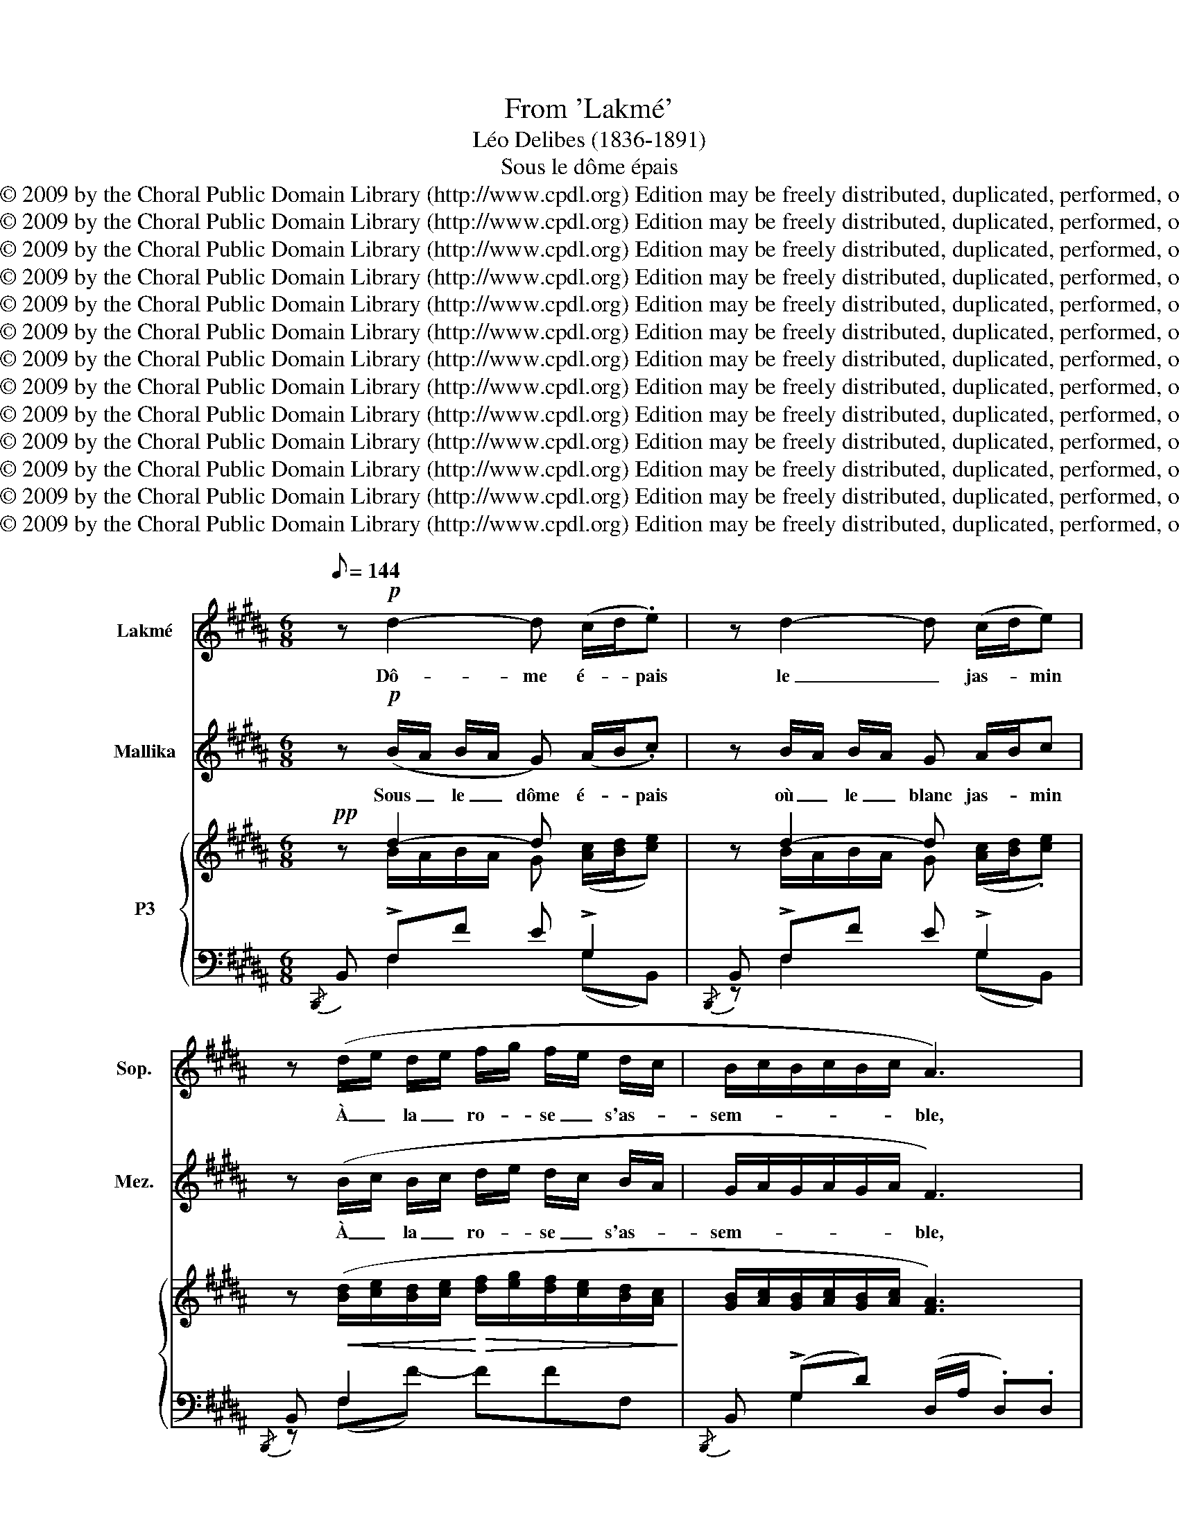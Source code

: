X:1
T:From 'Lakmé'
T:Léo Delibes (1836-1891)
T:Sous le dôme épais
T:Copyright © 2009 by the Choral Public Domain Library (http://www.cpdl.org) Edition may be freely distributed, duplicated, performed, or recorded.
T:Copyright © 2009 by the Choral Public Domain Library (http://www.cpdl.org) Edition may be freely distributed, duplicated, performed, or recorded.
T:Copyright © 2009 by the Choral Public Domain Library (http://www.cpdl.org) Edition may be freely distributed, duplicated, performed, or recorded.
T:Copyright © 2009 by the Choral Public Domain Library (http://www.cpdl.org) Edition may be freely distributed, duplicated, performed, or recorded.
T:Copyright © 2009 by the Choral Public Domain Library (http://www.cpdl.org) Edition may be freely distributed, duplicated, performed, or recorded.
T:Copyright © 2009 by the Choral Public Domain Library (http://www.cpdl.org) Edition may be freely distributed, duplicated, performed, or recorded.
T:Copyright © 2009 by the Choral Public Domain Library (http://www.cpdl.org) Edition may be freely distributed, duplicated, performed, or recorded.
T:Copyright © 2009 by the Choral Public Domain Library (http://www.cpdl.org) Edition may be freely distributed, duplicated, performed, or recorded.
T:Copyright © 2009 by the Choral Public Domain Library (http://www.cpdl.org) Edition may be freely distributed, duplicated, performed, or recorded.
T:Copyright © 2009 by the Choral Public Domain Library (http://www.cpdl.org) Edition may be freely distributed, duplicated, performed, or recorded.
T:Copyright © 2009 by the Choral Public Domain Library (http://www.cpdl.org) Edition may be freely distributed, duplicated, performed, or recorded.
T:Copyright © 2009 by the Choral Public Domain Library (http://www.cpdl.org) Edition may be freely distributed, duplicated, performed, or recorded.
T:Copyright © 2009 by the Choral Public Domain Library (http://www.cpdl.org) Edition may be freely distributed, duplicated, performed, or recorded.
Z:Copyright © 2009 by the Choral Public Domain Library (http://www.cpdl.org)
Z:Edition may be freely distributed, duplicated, performed, or recorded.
%%score 1 2 { ( 3 4 ) | ( 5 6 ) }
L:1/8
Q:1/8=144
M:6/8
K:B
V:1 treble nm="Lakmé" snm="Sop."
V:2 treble nm="Mallika" snm="Mez."
V:3 treble nm="P3"
V:4 treble 
V:5 bass 
V:6 bass 
V:1
 z!p! d2- d (c/d/.e) | z d2- d (c/d/e) | z (d/e/ d/e/ f/g/ f/e/ d/c/ | B/c/B/c/B/c/ A3) | %4
w: Dô- me é- * pais|le _ jas- * min|À _ la _ ro- * se _ s'as- *|sem- * * * * * ble,|
 z d2- d (c/d/e) | z d2- d (c/d/e) | z (d/e/ d/e/ f/g/ f/e/ d/c/ | B/c/B/c/B/c/ d3) | %8
w: Ri- ve en _ fleurs,|frais _ ma- * tin,|Nous * ap- * pel- * lent _ en- *|sem- * * * * * ble.|
 z!mf! c2- c (c/f/) (f/c/) |!p! z d2- d d/A/ A/d/ |!mf! z c2- c c/f/ f/c/ | z c/f/ f/c/ z (f2 | %12
w: Ah ! _ glis- * sons _|en _ sui- * vant _|Le _ cou- * rant _|fu- * yant _ Dans|
!f! g3-) g/e/ (B/G/ B/e/ | g b2 g2 e/) z/ | (e3- e/B/ =G/E/G/B/ | e =g2 e2 B) | d3 (dgd | %17
w: l'on- * de fré- * mis- *|san- * * te,|D'u- * ne main _ non- cha-|lan- * * te,|Ga- gnons _ le|
 f3) (fgd | f)(eG) z (eG) | z (eG eGe) | z!pp! d2- d (c/d/.e) | z d2- d (c/d/.e) | %22
w: bord Où _ l'oi-|seau chan- te, l'oi- seau,|l'oi- seau chan- * te.|Dô- * me é- * pais,|blanc _ jas- * min,|
 z!>(! (d/e/ d/e/ f/g/f/e/d/c/!>)! | B/c/B/c/B/c/) (B{/d}c)B | f6 | !fermata!f2 z z2 z || %26
w: Nous _ ap- * pel- * * * * *|* * * * * * lent _ en-|sem-|ble !|
[K:G][Q:1/8=160][Q:1/8=160][Q:1/8=160] z B2 z cd | dcd _e=fg | AA/ z/ A AGF | B3 z BB | B^AB ^ccc | %31
w: Mais je ne|sais quel- le crain- te su-|bi- te s'em- pa- re de|moi Quand mon|pè- re va seul à leur|
 ^cBc de z/ f/ | (g3 _B) z3/2 B/ | A3 A2 A | A2 z z2 z | z6 | z6 | z6 | z6 | z6 | z6 | z6 | %42
w: vil- le mau- di- te, Je|trem- ble, je|trem- ble d'ef-|froi !||||||||
 z2 ^c d2 d | ^cc/ z/ c (.d.e.d) | ^c2{/c} c c2 c | d2"^poco rall." d d2 d || %46
w: Oui, près des|cy- gnes aux ai- les de|nei- ge Al- lons cueil-|lir les lo- tus|
[K:B] d d2- d (c/d/.e) | z d2- d (c/d/.e) | z (d/e/ d/e/ f/g/ f/e/ d/c/ | B/c/B/c/B/c/ A3) | %50
w: bleus Dô- me é- * pais,|le _ jas- * min|À _ la _ ro- * se _ s'as- *|sem- * * * * * ble,|
 z d2- d c/d/e | z d2- d (c/d/.e) | z (d/e/ d/e/ f/g/ a/g/ f/e/ | d/e/d/c/B/c/ d3) | %54
w: Ri- * ve en _ fleurs,|frais _ ma- * tin|Nous _ ap- * pel- * lent _ en- *|sem- * * * * * ble.|
 z!mf! c2- c (c/f/) (f/c/) | z!p! d2- d (d/A/) (A/d/) | z!mf! c2- c (c/f/) (f/c/) | %57
w: Ah! _ glis- * sons *|en _ sui- * vant _|Le _ cou- * rant _|
 z (c/f/) (f/c/) z!<(! f2!<)! |!f! g3- (g/e/ B/G/ B/e/ | g b2 g2 e/) z/ |!p! e3- (e/B/ G/E/G/B/ | %61
w: fuy- * ant _ Dans|l'on- * de fré- * mis- *|san- * * te,|D'u- * ne main _ non- cha-|
 e g2 e2 B) | d3 (dg)d | f3 (fgd | f)(eG) z (eG) | z (e"^poco rall."G eGe) | %66
w: lan- * * te,|Ga- gnons _ le|bord, Où _ l'oi-|seau chan- te, l'oi- seau,|l'oi- seau chan- * te.|
!pp! z d2-"^a tempo" d (c/d/.e) | z d2- d (c/d/.e) | (z!>(! d/e/ d/e/ f/g/f/e/d/c/!>)! | %69
w: Dô- me é- * pais,|blanc _ jas- * min,|Nous _ ap- * pel- * * * * *|
 B/c/B/c/B/c/) (B"^rall."{/d}c)B | f6- | !fermata!f2 z z2 z | z6 | z6 | z6 | z6 | z6 | z6 | z6 | %79
w: * * * * * * lent _ en-|sem-|ble !||||||||
 z6 | z6 | z6 | z6 | z!p!"^a tempo" d2- d (c/d/.e) | z d2- d c/d/e | %85
w: ||||ah ! _ _ _ _|ah ! _ _ _ _|
 z!<(! (d/e/d/e/!<)!!>(! f/g/f/e/d/c/!>)! | B/c/B/c/B/c/ B{/d}c)(B | f6-) | f2 z z2 z |] %89
w: ah ! _ _ _ _ _ _ _ _ _|_ _ _ _ _ _ _ _ _|||
V:2
 z!p! (B/A/ B/A/ G) (A/B/.c) | z B/A/ B/A/ G A/B/c | z (B/c/ B/c/ d/e/ d/c/ B/A/ | %3
w: Sous _ le _ dôme é- * pais|où _ le _ blanc jas- * min|À _ la _ ro- * se _ s'as- *|
 G/A/G/A/G/A/ F3) | z (B/A/ B/A/ G) (A/B/c) | z (B/A/ B/A/ G) (A/B/c) | %6
w: sem- * * * * * ble,|Sur _ la _ rive en _ fleurs,|ri- * ant _ au ma- * tin,|
 z B/c/ B/c/ d/e/ d/c/ B/A/ | G/A/G/A/G/A/ B3 | z A/G/ F/G/ A A/F/ F/A/ | %9
w: Viens, _ des- * cen- * dons _ en- *|sem- * * * * * ble.|Dou- * ce- * ment glis- * sons, _|
!p! z A/G/ F/G/ A A/F/ F/A/ |!mf! z A/G/ F/G/ A A/F/ F/A/ | z A/F/ F/A/ z (f2 | %12
w: De _ son _ flot char- * mant _|Sui- * vons _ le cou- * rant _|fu- * yant _ Dans|
!f! e3-) e/B/ (G/E/ G/B/ | e g2 e2 G/) z/ | (=G3- G/G/ E/B,/E/G/ | B e2 B2 =G) | F B/A/G/A/ B3 | %17
w: l'on- * de fré- * mis- *|san- * * te,|D'u- * ne main _ non- cha-|lan- * * te,|Viens, ga- * gnons le bord|
 z =A/G/F/G/ A3 | z (GE) z (GE) | z (GE GEG) | z!pp! B/A/ B/A/ G (A/B/.c) | %21
w: Où la sour- ce dort|Et _ l'oi- seau|l'oi- seau chan- * te.|Sous _ le _ dô- me é- * pais,|
 z (B/A/ B/A/ G) (A/B/.c) | z!>(! (B/c/ B/c/ d/e/d/c/B/A/!>)! | G/A/G/A/G/A/) (G{/B}A)G | d6 | %25
w: Sous _ le _ blanc jas- * min,|Ah ! _ des- * cen- * * * * *|* * * * * * dons _ en-|sem-|
 !fermata!d2 z z2 z ||[K:G] z6 | z6 | z6 | z6 | z6 | z6 | z6 | z6 | z2 z AdB | BAB ^cde | %36
w: ble !|||||||||Pour que le|Dieu Ga- ne- ça le pro-|
 A2 A/ z/ AdB | BAB ^cde | f3- f z ^c | dd/ z/ d dAB | ^c2 c/ z/ _Bcf | d2 d (dAB) | ^c2 z z2 z | %43
w: tè- ge, Jus- qu'à l'é-|tang où s'é- bat- tent joy-|eux _ Les|cy- gnes aux ai- les de|nei- ge, Al- lons cueil-|lir les lo- * tus|bleus.|
 z6 | z6 | z6 ||[K:B] z (B/A/ B/A/ G) (A/B/c) | z (B/A/ B/A/ G) (A/B/.c) | %48
w: |||Sous _ le _ dôme é- * pais,|où _ le _ blanc jas- * min|
 (z B/c/ B/c/ d/e/ d/c/ B/A/ | G/A/G/A/G/A/ F3) | z B/A/ B/A/ G A/B/c | z (B/A/ B/A/ G) (A/B/.c) | %52
w: À _ la _ ro- * se _ s'as- *|sem- * * * * * ble,|Sur _ la _ rive en _ fleurs,|ri- * ant _ au ma- * tin,|
 z (B/c/ B/c/ d/e/ f/e/ d/c/ | B/c/B/A/G/A/ B3) | z!mf! (A/G/ F/G/ A) A/F/ F/A/ | %55
w: Viens, _ des- * cen- * dons _ en- *|sem- * * * * * ble.|Dou- * ce- * ment glis- * sons _|
 z!p! A/G/ F/G/ A A/F/ F/A/ | z!mf! (A/G/ F/G/ A) (A/F/) (F/A/) | z (A/F/) (F/A/) z!<(! f2!<)! | %58
w: de _ son _ flot char- * mant _|Sui- * vons _ le cou- * rant _|fuy- * ant _ Dans|
!f! e3- (e/B/ G/E/ G/B/ | e g2 e2 G/) z/ |!p! G3- (G/G/ E/B,/E/G/ | B e2 B2 =G) | F (B/A/G/A/) B3 | %63
w: l'on- * de fré- * mis- *|san- * * te,|D'u- * ne main _ non- cha-|lan- * * te,|Viens, ga- * gnons le bord,|
 z A/G/F/G/ A3 | z (GE) z GE | z (G"^poco rall."E GEG) |!pp! z (B/"^a tempo"A/ B/A/ G) (A/B/.c) | %67
w: Où la sour- ce dort|Et _ l'oi- seau,|l'oi- seau chan- * te.|Sous _ le _ dôme é- * pais,|
 z (B/A/ B/A/ G) (A/B/.c) | z!>(! (B/c/B/c/ d/e/d/c/B/A/!>)! | G/A/G/A/G/A/) (G"^rall."{/B}A)G | %70
w: Sous _ le _ blanc jas- * min,|Ah ! _ des- * cen- * * * * *|* * * * * * dons _ en-|
 d6- | !fermata!d2 z z2 z | z6 | z6 | z6 | z6 | z6 | z6 | z6 | z6 | z6 | z6 | z6 | %83
w: sem-|ble !||||||||||||
 z!p! (B/A/B/A/ G) (A/B/.c) | z (B/A/B/A/ G) (A/B/c) | z!<(! (B/c/B/c/!<)!!>(! d/e/d/c/B/A/!>)! | %86
w: ah ! _ _ _ _ _ _ _|ah ! _ _ _ _ _ _ _|ah ! _ _ _ _ _ _ _ _ _|
 G/A/G/A/G/A/ G{/A}A)G | d6- | d2 z z2 z |] %89
w: _ _ _ _ _ _ _ _ _|||
V:3
!pp! x d2- d x2 | x d2- d x2 | x6 | x6 | z d2- d x2 | z d2- d z2 | x6 | x6 |!mf! x c2- c x2 | %9
!p! x d2- d x2 |!mf! x c2- c x2 | z6 | x6 |!<(! x6!<)! |!pp! x6 |!<(! x6!<)! | d3- (dgd | %17
 f3-) (fgd | f) x5 | x6 | x!pp! d2- d x2 | z d2- d z2 | x6 | x6 | x6 | x6 || %26
[K:G] z!p! [B,D][B,D] x DD | z CC x [_EG][EG] | z [A,C][A,C] x [CD][CD] | %29
 z [B,D][B,D] x [G,B,][G,B,] | z [^A,^C][A,C] x [EG][EG] | z [DF][DF] x [FB][FB] | %32
 z [_B,D][B,D] x [G,B,][G,B,] | z6 | x6 | x6 | x6 | x6 | x6 | x6 | x6 | x6 | x6 | x6 | x6 | x6 || %46
[K:B] z d2- d x2 | z d2- d x2 | x6 | x6 | z d2- d x2 | z d2- d x2 | x6 | x6 |!mf! z c2- c x2 | %55
!pp! z d2- d x2 | z!mf! c2- c x2 | x6 | x6 |!>(! x6!>)! |!pp! x6 |!<(! x6!<)! | d3 B3 | f3- (fgd | %64
 f) x5 | x6 |!pp! x"^a tempo" d2- d x2 | z d2- d z2 | x6 | x6 | x6 | z2 z"^a tempo" (C3 | C3 B,3 | %73
 =C2) z B,3- | B,3 A,3 |!pp! z d2- d x2 | z ([Bd]/A/B/A/ d) x2 | x6 | x6 | x3 (C3 | ^B,3) (C3 | %81
 ^B,3) =C3 | B,3"^dim." A,2"^rall." x | x6 | x6 | x6 | x6 | x6!pp! | x6 |] %89
V:4
 z B/A/B/A/ G ([Ac]/[Bd]/[ce]) | z B/A/B/A/ G ([Ac]/[Bd]/.[ce]) | %2
 z!<(! ([Bd]/[ce]/[Bd]/[ce]/!<)!!>(! [df]/[eg]/[df]/[ce]/[Bd]/[Ac]/!>)! | %3
 [GB]/[Ac]/[GB]/[Ac]/[GB]/[Ac]/ [FA]3) | z (B/A/B/A/ G) ([Ac]/[Bd]/.[ce]) | %5
 z (B/A/B/A/ G) ([Ac]/[Bd]/.[ce]) | %6
 z!<(! ([Bd]/[ce]/[Bd]/[ce]/!<)!!>(! [df]/[eg]/[df]/[ce]/[Bd]/[Ac]/!>)! | %7
 [GB]/[Ac]/[GB]/[Ac]/[GB]/[Ac]/ [Bd]3) | z (A/G/F/G/ A) ([Ac]/[Ff]/) ([Ff]/[Ac]/) | %9
 z (A/G/F/G/ A) ([Ad]/[FA]/) ([FA]/d/) | z A/G/F/G/ [Ac] ([Ac]/[Ff]/) ([Ff]/[Ac]/) | %11
 z ([Ac]/[Ff]/) ([Ff]/[Ac]/) z [Ff]2 | [eg]3- ([eg]/[Be]/[GB]/[EG]/[GB]/[Be]/) | %13
 ([eg] [gb]2!>(! [eg]2 [Ge]/)!>)! z/ | [=Ge]3- [Ge]/[GB]/[EG]/[B,E]/[EG]/[GB]/ | %15
 [Be] [e=g]2!>(! [Be]2 [=GB]!>)! | F B/A/G/A/ B2 x | z (=A/G/F/G/ A3) | x [Ge][EG] z [Ge][EG] | %19
 z [Ge][EG] [Ge][EG][Ge] | z (B/A/B/A/ G) ([Ac]/[Bd]/.[ce]) | z (B/A/B/A/ G) ([Ac]/[Bd]/.[ce]) | %22
 z!>(! ([Bd]/[ce]/[Bd]/[ce]/ [df]/[eg]/[df]/[ce]/[Bd]/[Ac]/)!>)! | %23
 [GB]/[Ac]/[GB]/[Ac]/[GB]/[Ac]/ [GB][Ac][GB] | [df]6- | [df]2 z z2 z || %26
[K:G] z (A/G/) (A/G/) z ([Gc]/B/) ([Gc]/B/) | z ([GB]/A/) ([GB]/A/) z (d/c/) (d/c/) | %28
 z (G/F/) (G/F/) z (B/A/) (B/A/) | z (A/G/) (A/G/) z (E/D/) (E/D/) | %30
 z (G/F/) (G/F/) z (d/^c/) (d/c/) | z (^c/B/) (c/B/) z (e/d/) (e/d/) | %32
 z (A/G/) (A/G/) z (=F/E/) (F/E/) | z (E/D/) (E/D/) z (D/^C/) (D/C/) | z (F/E/D/E/ (F3) | %35
 [^CG]) (.[^ca].[Bcg] .[Gce].[GBd].[EGc]) | z (F/E/D/E/) (F3 | %37
 [^CG]) (.[^ca].[Bcg] .[Gce].[GBd].[GB]) | (^A/^c/f/^a/f/c/) (A/c/f/a/f/c/) | %39
 (A/d/f/a/f/d/) (A/d/f/a/f/d/) | (^A/^c/f/^a/f/c/) (A/c/f/a/f/c/) | (A/d/f/a/f/d/) (A/d/f/a/f/d/) | %42
 (^A/^c/A/F/^C/F/) (!>!D/F/=A/F/D/F/) | (^C/F/^A/^c/A/F/) (!>!D/F/A/F/D/F/) | %44
 (^C/F/^A/^c/A/F/) (C/F/A/c/A/F/) | (D/F/^A/d/A/F/) (D/F/A/d/A/F/) || %46
[K:B] D (B/A/B/A/ G) ([Ac]/[Bd]/.[ce]) | z B/A/B/A/ G ([Ac]/[Bd]/.[ce]) | %48
 z!<(! ([Bd]/[ce]/[Bd]/[ce]/!<)!!>(! [df]/[eg]/[df]/[ce]/[Bd]/[Ac]/!>)! | %49
 [GB]/[Ac]/[GB]/[Ac]/[GB]/[Ac]/ [FA]3) | z (B/A/B/A/ G) ([Ac]/[Bd]/.[ce]) | %51
 z (B/A/B/A/ G) ([Ac]/[Bd]/.[ce]) | %52
 z!<(! ([Bd]/[ce]/[Bd]/[ce]/!<)!!>(! [df]/[eg]/[fa]/[eg]/[df]/[ce]/!>)! | %53
 [Bd]/[ce]/[Bd]/[Ac]/[GB]/[Ac]/ [Bd]3) | z (A/G/F/G/ A) ([Ac]/[Ff]/) ([Ff]/[Ac]/) | %55
 z A/G/F/G/ A ([Ad]/[FA]/) ([FA]/[Ad]/) | z (A/G/F/G/ A) ([Ac]/[Ff]/) ([Ff]/[Ac]/) | %57
 z ([Ac]/[Ff]/) ([Ff]/[Ac]/) z!<(! ([Ff]2!<)! | [eg]3-) ([eg]/[Be]/[GB]/[EG]/[GB]/[Be]/ | %59
 [eg] [gb]2 [eg]2 [Ge]/) z/ | [Ge]3- ([Ge]/[GB]/[EG]/[B,E]/[EG]/[GB]/ | %61
 [Be] [eg]2!>(! [Be]2 [=GB])!>)! | FB/A/G/A/ dgd | z (A/G/F/G/ A3) | f ([Ge][EG]) z ([Ge][EG]) | %65
 z ([Ge]"^poco rall."[EG] [Ge][EG][Ge]) | z (B/A/B/A/ G) ([Ac]/[Bd]/.[ce]) | %67
 z (B/A/B/A/ G) ([Ac]/[Bd]/.[ce]) | %68
 z!>(! ([Bd]/[ce]/[Bd]/[ce]/ [df]/[eg]/[df]/[ce]/[Bd]/[Ac]/!>)! | %69
 [GB]/[Ac]/[GB]/[Ac]/[GB]/[Ac]/) ([GB]"^rall."{/d}[Ac][GB]) | [Bd]6- | [Bd]2 !fermata!z _E3- | %72
 E3 (D=F=G) | _E3 D3- | (D{/F}ED) F2 F | z (B/A/B/A/ G) ([Ac]/[Bd]/.[ce]) | %76
 z ([Bd]/A/B/A/ G) ([Ac]/[Bd]/.[ce]) | z ([Bd]/[ce]/[Bd]/[ce]/ [df]/[eg]/[df]/[ce]/[Bd]/[Ac]/ | %78
 [GB]/[Ac]/[GB]/[Ac]/[GB]/[Ac]/) [Bd]3- | [Bd]2 z [CD]3 | [^B,D]3 (DEF | D3) E3 | E3- (EFG/) z/ | %83
 x4 ([Ac]/[Bd]/.[ce]) | z2 z z ([Ac]/[Bd]/.[ce]) | z6 | z6 | z6 | .b2 z z2 z |] %89
V:5
{/B,,,} B,, !>!F,F E !>!G,2 |{/B,,,} B,, !>!F,F E !>!G,2 |{/B,,,} B,, F,2 x3 | %3
{/B,,,} B,, (!>!G,D) (D,/A,/ .D,).D, | B,, (!>!F,F) E !>!G,2 |{/B,,,} B,, (!>!F,F) E !>!G,2 | %6
{/B,,,} B,, F,2 x3 | B,, (!>!G,D) (B,,/F,/ .B,,).B,, |!<(! (F,,C,A,-)!<)! A,A,C, | %9
 (D,,D,A,-) A,A,D, | (F,,C,A,-) A,A,C, | F,,A,C, F,,2 z |{/E,,,} E,,/ (E,,/B,,/E,/G,/B,/ E) z z | %13
 z .E,,.B,, .E,.G,.B, | z/ (E,,/B,,/E,/=G,/B,/ E) z z | z .E,,.B,, .E,.G,.B, | .F,, !>!F,2- F,3 | %17
 F,, !>![F,^B,]2- [F,B,]3 | C G,A,- A,G,A, | F,,G,A,- A,G,A, |{/B,,,} B,, (!>!F,F) E !>!G,2 | %21
{/B,,,} B,, F,2 E (G,=G, | [B,,F,]6-) | [B,,F,]3 [B,,G,E] z2 | z{/B,,,} .B,,.F, .B,.D.F | %25
 .b z z z2 z ||[K:G][K:bass] (G,,3 B,,3 | _E,3 A,,3 | D,3) (D,,3 | G,,3 B,,3 | E,3) ^A,3 | %31
 D,3 B,3 | x6 | x [F,A,][F,A,] [E,G,][E,G,] x | (D,,A,,F, A,F,A,, | D,,6) | (D,,A,,F, A,F,A,, | %37
 [D,,A,,]3) (A,B,^C) | [F,,^C,] (^A,/^G,/F,/G,/ A,^CF) | D2 D (DA,B,) | (^C ^A,/^G,/F,/G,/ A,CF | %41
 D2) D (DA,B,) | [F,^C]2 z [F,A,]3 | [F,^A,]3 [F,=A,]3 | [F,^A,]6- | [F,A,]6 || %46
[K:B]{/B,,,} B,, F,F E !>!G,2 |{/B,,,} B,, !>!F,F E !>!G,2 |{/B,,,} B,, F,2 z FF, | %49
 B,, (G,D) (D,/A,/ .D,).D, |{/B,,,} B,, (F,F) E !>!G,2 |{/B,,,} B,, (F,F) E !>!G,2 | %52
{/B,,,} B,, F,2 x3 | B,, (!>!G,D) (B,,/F,/ .B,,).B,, |!<(! (F,,C,A,-)!<)! A,A,C, | %55
 (D,,D,A,-) A,A,D, | (F,,C,A,-) A,A,C, | F,,A,C, F,,2 z |{/E,,,} E,,/ (E,,/B,,/E,/G,/B,/ E) z z | %59
 z .E,,.B,, .E,.G,.B, | z/ (E,,/B,,/E,/G,/B,/ E) z2 | z .E,,.B,, .E,.=G,.B, | F,, !>!F,2- F,3 | %63
 .F,, !>![F,^B,]2- [F,B,]3 |{/F,,} C (G,A,) .F,, (G,A,) | .F,, (G,A,- A,G,A,) | %66
{/B,,,} B,, !>!F,F E !>!G,2 |{/B,,,} B,, F,2 x (G,=G, | [B,,F,]6-) | [B,,F,]3 [B,,G,E] z2 | %70
 z{/B,,,} .B,,.F, .B,.D.F | b !fermata!z z[K:bass] ([_B,,=G,]3 | G,,3 =G,,3 | G,,3) (=G,,3 | %74
 F,,3) F,,3 |{/B,,,} B,, (!>!F,F) E !>!G,2 |{/B,,,} B,, !>!F,F E !>!G,2 |{/B,,,} B,, !>!F,2 x3 | %78
 B,, G,2 (B,,/F,/).B,,.B,, | B,,2 z =A,,3 | G,,3 (=A,,3 | G,,3) =G,,3- | (G,,3 F,,2) z | %83
({/B,,,} .B,,.F,.F) [EG] z2 |({/B,,,} .B,,.F,.F) [EG] z z | z6 | z6 | z2 z{/B,,,} .B,,2 z | z6 |] %89
V:6
 x F,2 x (G,B,,) | z F,2 x (G,B,,) | z (F,F-) FFF, | x G,2 x3 | x F,2 x (G,B,,) | z F,2 x (G,B,,) | %6
 z F,F FFF, | z G,2 D z2 | z6 | x6 | x6 | x6 | x6 | x6 | x6 | x6 | x6 | x6 | x6 | x6 | %20
 x F,2 x (G,B,,) | x (F,F) x3 | x6 | x6 | x6 | x6 ||[K:G][K:bass] x6 | x6 | x6 | x6 | x6 | x6 | %32
 (E,,3 G,,3 | A,,3){/A,,,} A,,3 | x6 | A,,6 | x6 | x6 | x6 | x6 | x6 | x6 | x6 | x6 | x6 | x6 || %46
[K:B] x F,2 x G,B,, | x F,2 x G,B,, | x (F,F-) FFF, | x G,2 x3 | z F,2 x (G,B,,) | %51
 z F,2 x (G,B,,) | z (F,F-) FFF, | z G,2 D x2 | x6 | x6 | x6 | x6 | x6 | x6 | x6 | x6 | x6 | x6 | %64
 x6 | x6 | z F,2 x (G,B,,) | x (F,F) E x2 | x6 | x6 | x6 | x3[K:bass] x3 | _E,6- | E,3 D,3- | %74
 D,3 E,3 | x F,2 x (G,B,,) | x4 (G,B,,) | x F,F- F(FF,) | x6 | x3 F,3- | F,3 F,3- | F,3 (E,3 | %82
 (=D,3) C,2) z | x6 | x6 | x6 | x6 | x6 | z6 |] %89

